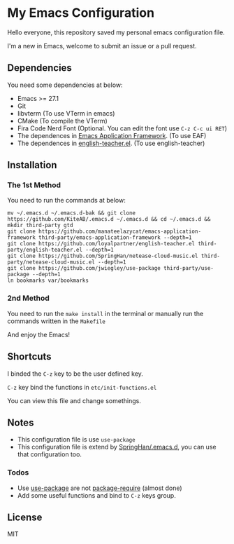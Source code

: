 * My Emacs Configuration
  Hello everyone, this repository saved my personal emacs configuration file.

  I'm a new in Emacs, welcome to submit an issue or a pull request.

  [[./screenshots/dark.png]]

** Dependencies
   You need some dependencies at below:
   - Emacs >= 27.1
   - Git
   - libvterm (To use VTerm in emacs)
   - CMake (To compile the VTerm)
   - Fira Code Nerd Font (Optional. You can edit the font use ~C-z C-c ui RET~)
   - The dependences in [[https://github.com/manateelazycat/emacs-application-framework][Emacs Application Framework]]. (To use EAF)
   - The dependences in [[https://github.com/loyalpartner/english-teacher.el][english-teacher.el]]. (To use english-teacher)

** Installation
*** The 1st Method
    You need to run the commands at below:
    #+begin_src shell
      mv ~/.emacs.d ~/.emacs.d-bak && git clone https://github.com/KiteAB/.emacs.d ~/.emacs.d && cd ~/.emacs.d && mkdir third-party gtd
      git clone https://github.com/manateelazycat/emacs-application-framework third-party/emacs-application-framework --depth=1
      git clone https://github.com/loyalpartner/english-teacher.el third-party/english-teacher.el --depth=1
      git clone https://github.com/SpringHan/netease-cloud-music.el third-party/netease-cloud-music.el --depth=1
      git clone https://github.com/jwiegley/use-package third-party/use-package --depth=1
      ln bookmarks var/bookmarks
    #+end_src

*** 2nd Method
    You need to run the ~make install~ in the terminal or manually run the commands written in the ~Makefile~

  And enjoy the Emacs!

** Shortcuts
   I binded the ~C-z~ key to be the user defined key.

   ~C-z~ key bind the functions in ~etc/init-functions.el~

   You can view this file and change somethings.

** Notes
   - This configuration file is use ~use-package~
   - This configuration file is extend by [[https://github.com/SpringHan/.emacs.d][SpringHan/.emacs.d]], you can use that configuration too.
*** Todos
    - Use [[https://github.com/jwiegley/use-package][use-package]] are not [[https://github.com/SpringHan/.emacs.d/blob/master/etc/init-require-package.el][package-require]] (almost done)
    - Add some useful functions and bind to ~C-z~ keys group.

** License
   MIT
